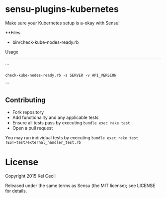 * sensu-plugins-kubernetes

Make sure your Kubernetes setup is a-okay with Sensu!

**Files
 - bin/check-kube-nodes-ready.rb

Usage
---------------------
```
: check-kube-nodes-ready.rb -s SERVER -v API_VERSION
```

** Contributing

 - Fork repository
 - Add functionality and any applicable tests
 - Ensure all tests pass by executing =bundle exec rake test=
 - Open a pull request

You may run individual tests by executing =bundle exec rake test TEST=test/external_handler_test.rb=

* License

Copyright 2015 Kel Cecil

Released under the same terms as Sensu (the MIT license); see LICENSE
for details.
